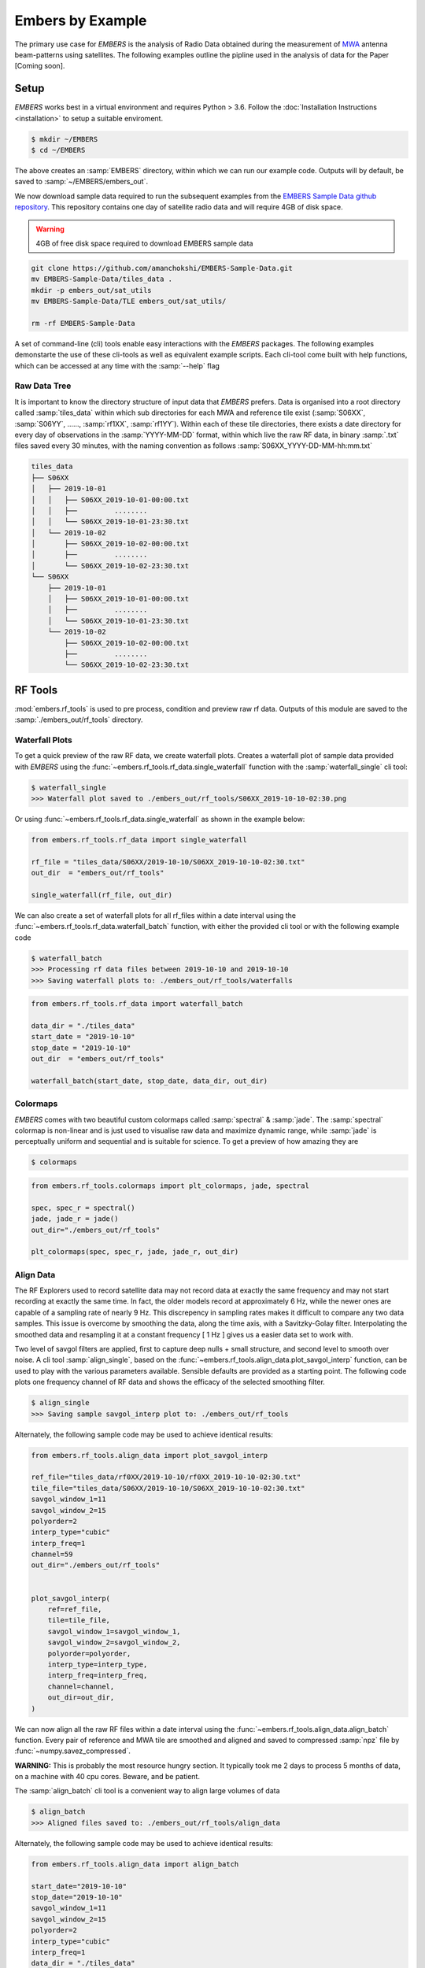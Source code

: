 
===================
 Embers by Example
===================

The primary use case for *EMBERS* is the analysis of Radio Data obtained during the measurement of `MWA <https://www.mwatelescope.org/>`_ antenna beam-patterns
using satellites. The following examples outline the pipline used in the analysis of data for the Paper [Coming soon].

Setup
-----
*EMBERS* works best in a virtual environment and requires Python > 3.6. Follow the :doc:`Installation Instructions <installation>` to setup a suitable enviroment.

.. code-block:: console

    $ mkdir ~/EMBERS
    $ cd ~/EMBERS

The above creates an :samp:`EMBERS` directory, within which we can run our example code. Outputs will by default, be saved to :samp:`~/EMBERS/embers_out`.

We now download sample data required to run the subsequent examples from the `EMBERS Sample Data github repository <https://github.com/amanchokshi/EMBERS-Sample-Data>`_.
This repository contains one day of satellite radio data and will require 4GB of disk space.

.. warning::
    4GB of free disk space required to download EMBERS sample data

.. code-block:: console

    git clone https://github.com/amanchokshi/EMBERS-Sample-Data.git
    mv EMBERS-Sample-Data/tiles_data .
    mkdir -p embers_out/sat_utils
    mv EMBERS-Sample-Data/TLE embers_out/sat_utils/

    rm -rf EMBERS-Sample-Data


A set of command-line (cli) tools enable easy interactions with the *EMBERS* packages. The following examples demonstarte the use of these cli-tools as well as
equivalent example scripts. Each cli-tool come built with help functions, which can be accessed at any time with the :samp:`--help` flag


Raw Data Tree
^^^^^^^^^^^^^
It is important to know the directory structure of input data that *EMBERS* prefers. Data is organised into a root directory called :samp:`tiles_data` within which
sub directories for each MWA and reference tile exist (:samp:`S06XX`, :samp:`S06YY`, ......, :samp:`rf1XX`, :samp:`rf1YY`). Within each of these tile directories,
there exists a date directory for every day of observations in the :samp:`YYYY-MM-DD` format, within which live the raw RF data, in binary :samp:`.txt` files
saved every 30 minutes, with the naming convention as follows :samp:`S06XX_YYYY-DD-MM-hh:mm.txt`

.. code-block:: console

    tiles_data
    ├── S06XX
    │   ├── 2019-10-01
    │   │   ├── S06XX_2019-10-01-00:00.txt
    │   │   ├──         ........
    │   │   └── S06XX_2019-10-01-23:30.txt
    │   └── 2019-10-02
    │       ├── S06XX_2019-10-02-00:00.txt
    │       ├──         ........
    │       └── S06XX_2019-10-02-23:30.txt
    └── S06XX
        ├── 2019-10-01
        │   ├── S06XX_2019-10-01-00:00.txt
        │   ├──         ........
        │   └── S06XX_2019-10-01-23:30.txt
        └── 2019-10-02
            ├── S06XX_2019-10-02-00:00.txt
            ├──         ........
            └── S06XX_2019-10-02-23:30.txt

RF Tools
--------

:mod:`embers.rf_tools` is used to pre process, condition and preview raw rf data. Outputs of this module are saved to the :samp:`./embers_out/rf_tools` directory.

Waterfall Plots
^^^^^^^^^^^^^^^
To get a quick preview of the raw RF data, we create waterfall plots. Creates a waterfall plot of sample data provided with *EMBERS* using
the :func:`~embers.rf_tools.rf_data.single_waterfall` function with the :samp:`waterfall_single` cli tool:

.. code-block:: console

    $ waterfall_single
    >>> Waterfall plot saved to ./embers_out/rf_tools/S06XX_2019-10-10-02:30.png

Or using :func:`~embers.rf_tools.rf_data.single_waterfall` as shown in the example below:

.. code-block:: python

    from embers.rf_tools.rf_data import single_waterfall

    rf_file = "tiles_data/S06XX/2019-10-10/S06XX_2019-10-10-02:30.txt"
    out_dir  = "embers_out/rf_tools"

    single_waterfall(rf_file, out_dir)


.. image:: _static/imgs/waterfall_sample.png
    :width: 100%
    :alt: Waterfall Plot

We can also create a set of waterfall plots for all rf_files within a date interval using the :func:`~embers.rf_tools.rf_data.waterfall_batch` function, with
either the provided cli tool or with the following example code

.. code-block:: console

    $ waterfall_batch
    >>> Processing rf data files between 2019-10-10 and 2019-10-10
    >>> Saving waterfall plots to: ./embers_out/rf_tools/waterfalls


.. code-block:: python

    from embers.rf_tools.rf_data import waterfall_batch

    data_dir = "./tiles_data"
    start_date = "2019-10-10"
    stop_date = "2019-10-10"
    out_dir  = "embers_out/rf_tools"

    waterfall_batch(start_date, stop_date, data_dir, out_dir)


Colormaps
^^^^^^^^^
*EMBERS* comes with two beautiful custom colormaps called :samp:`spectral` & :samp:`jade`. The :samp:`spectral` colormap is non-linear and is just used to
visualise raw data and maximize dynamic range, while :samp:`jade` is perceptually uniform and sequential and is suitable for science.
To get a preview of how amazing they are

.. code-block:: console

    $ colormaps

.. code-block:: python

    from embers.rf_tools.colormaps import plt_colormaps, jade, spectral

    spec, spec_r = spectral()
    jade, jade_r = jade()
    out_dir="./embers_out/rf_tools"

    plt_colormaps(spec, spec_r, jade, jade_r, out_dir)

.. image:: _static/imgs/colormaps.png
    :width: 100%
    :alt: EMBERS custom colormaps


Align Data
^^^^^^^^^^

The RF Explorers used to record satellite data may not record data at exactly the same frequency and may not start recording at exactly the same time.
In fact, the older models record at approximately 6 Hz, while the newer ones are capable of a sampling rate of nearly 9 Hz. This discrepency in sampling
rates makes it difficult to compare any two data samples. This issue is overcome by smoothing the data, along the time axis, with a Savitzky-Golay filter.
Interpolating the smoothed data and resampling it at a constant frequency [ 1 Hz ] gives us a easier data set to work with.

Two level of savgol filters are applied, first to capture deep nulls + small structure, and second level to smooth over noise. A cli tool :samp:`align_single`,
based on the :func:`~embers.rf_tools.align_data.plot_savgol_interp` function,
can be used to play with the various parameters available. Sensible defaults are provided as a starting point. The following code plots one frequency channel of
RF data and shows the efficacy of the selected smoothing filter.

.. code-block:: console

    $ align_single
    >>> Saving sample savgol_interp plot to: ./embers_out/rf_tools


Alternately, the following sample code may be used to achieve identical results:

.. code-block:: python

    from embers.rf_tools.align_data import plot_savgol_interp

    ref_file="tiles_data/rf0XX/2019-10-10/rf0XX_2019-10-10-02:30.txt"
    tile_file="tiles_data/S06XX/2019-10-10/S06XX_2019-10-10-02:30.txt"
    savgol_window_1=11
    savgol_window_2=15
    polyorder=2
    interp_type="cubic"
    interp_freq=1
    channel=59
    out_dir="./embers_out/rf_tools"


    plot_savgol_interp(
        ref=ref_file,
        tile=tile_file,
        savgol_window_1=savgol_window_1,
        savgol_window_2=savgol_window_2,
        polyorder=polyorder,
        interp_type=interp_type,
        interp_freq=interp_freq,
        channel=channel,
        out_dir=out_dir,
    )


.. image:: _static/imgs/align_data.png
    :width: 100%
    :alt: EMBERS custom colormaps

We can now align all the raw RF files within a date interval using the :func:`~embers.rf_tools.align_data.align_batch` function. Every pair of reference and
MWA tile are smoothed and aligned and saved to compressed :samp:`npz` file by :func:`~numpy.savez_compressed`.

**WARNING:** This is probably the most resource hungry section. It typically took me 2 days to process 5 months of data, on a machine with 40 cpu cores. Beware, and be patient.

The :samp:`align_batch` cli tool is a convenient way to align large volumes of data

.. code-block:: console

    $ align_batch
    >>> Aligned files saved to: ./embers_out/rf_tools/align_data


Alternately, the following sample code may be used to achieve identical results:

.. code-block:: python

    from embers.rf_tools.align_data import align_batch

    start_date="2019-10-10"
    stop_date="2019-10-10"
    savgol_window_1=11
    savgol_window_2=15
    polyorder=2
    interp_type="cubic"
    interp_freq=1
    data_dir = "./tiles_data"
    out_dir="./embers_out/rf_tools"


    align_batch(
        start_date=start_date,
        stop_date=stop_date,
        savgol_window_1=savgol_window_1,
        savgol_window_2=savgol_window_2,
        polyorder=polyorder,
        interp_type=interp_type,
        interp_freq=interp_freq,
        data_dir=data_dir,
        out_dir=out_dir,
    )


Sat Utils
---------
:mod:`embers.sat_utils` is used to compute various satellite orbital parameters. Outputs of this module are saved to the :samp:`./embers_out/sat_utils` directory.

Ephemeris data of satellites active in the 137 - 139 MHz frequency window are available at `Space-Track.org <https://www.space-track.org/>`_ in the form of
TLE files, which can be downloaded. The satellites used in this analysis are the ORBCOMM communication satellites and the NOAA & METEOR weather satellites.

Download Ephemeris
^^^^^^^^^^^^^^^^^^
.. warning::
    To download TLEs from `Space-Track.org <https://www.space-track.org/>`_,
    make an account and obtain login credentials.

Once valid login credentials have been obtained, download tle files with the :func:`~embers.sat_utils.sat_list.download_tle` using the following cli tool

.. code-block:: console

    $ download_tle --start_date=YYYY-MM-DD --stop_date=YYYY-MM-DD --st_ident=** --st_pass=**

or with the following example script

.. code-block:: python

    from embers.sat_utils.sat_list import download_tle, norad_ids


    start_date = "2019-10-01"
    stop_date = "2019-10-10"
    out_dir = "./embers_out/sat_utils/TLE"
    n_ids = norad_ids()

    # Make account on space-track.org and enter credentials below
    st_ident = "test@user.com"
    st_pass = "*******"

    download_tle(
        start_date,
        stop_date,
        n_ids,
        st_ident=st_ident,
        st_pass=st_pass,
        out_dir=out_dir,
    )



Satellite ephemeris
^^^^^^^^^^^^^^^^^^^
The downloaded TLE files must be parsed and analysed before they make any sense. A python package called :samp:`skyfield` and it's
:class:`~skyfield.sgp4lib.EarthSatellite` class were invaluable for this, enabling
the computation of satellites trajectories over a geographical location (MWA telescope). Sample TLE data can be analysed and a sky coverage plot created with
the :func:`~embers.sat_utils.sat_ephemeris.save_ephem` with either the following cli tool or the equivalent sample code.


.. code-block:: console

    $ ephem_single
    >>> Saved sky coverage plot of satellite [25417] to ./embers_out/sat_utils/ephem_plots
    >>> Saved ephemeris of satellite [25417] to ./embers_out/sat_utils/ephem_data


.. code-block:: python

    from pathlib import Path
    from embers.sat_utils.sat_ephemeris import save_ephem

    sat="25417"
    tle_dir="./embers_out/sat_utils/TLE"
    cadence = 4
    location = (-26.703319, 116.670815, 337.83)
    out_dir = "./embers_out/sat_utils/"

    status = save_ephem(sat_name, tle_dir, cadence, location, out_dir)
    print(status)


.. image:: _static/imgs/ephem_single.png
    :width: 100%
    :alt: EMBERS custom colormaps

Analysing a batch of TLE files is achieved with the :func:`embers.sat_utils.sat_ephemeris.ephem_batch` function, which converts the TLE files downloaded with
:samp:`download_tle` into satellite ephemeris data: rise time, set time, alt/az arrays at a given time cadence. This is saved to a npz file which will be used
to plot the satellite sky coverage over the geographic location supplied. It can be used with the following cli tool

.. code-block:: console

    $ ephem_batch
    >>> Saving logs to ./embers_out/sat_utils/ephem_data
    >>> Saving sky coverage plots to ./embers_out/sat_utils/ephem_plots
    >>> Saving ephemeris of satellites to ./embers_out/sat_utils/ephem_data


or with the equivalent example script

.. code-block:: python

    from embers.sat_utils.sat_ephemeris import ephem_batch

    cadence = 4
    out_dir = "./embers_out/sat_utils/"
    tle_dir = "./embers_out/sat_utils/TLE"
    location = (-26.703319, 116.670815, 337.83)

    ephem_batch(tle_dir, cadence, location, out_dir)



Chronological ephemeris
^^^^^^^^^^^^^^^^^^^^^^^
Collate ephemeris data generated above by :samp:`ephem_single` or :samp:`ephem_batch` for multiple satellites and determine all satellites present in each
30 minute observation and what their trajectories at the geographic location. The :func:`~embers.sat_utils.chrono_ephem.save_chrono_ephem` function saves
chronological ephemeris data to json files in :samp:`./embers_out/sat_utils/ephem_chrono`.

Use the following cli tool to collate satellite data

.. code-block:: console

    $ ephem_chrono
    >>> Saving chronological Ephem files to: ./embers_out/sat_utils/ephem_chrono
    >>> Grab a coffee, this may take more than a couple of minutes!

or the equivalent sample script

.. code-block:: python

    from embers.sat_utils.chrono_ephem import save_chrono_ephem

    time_zone = "Australia/Perth"
    start_date = "2019-10-10"
    stop_date = "2019-10-10"
    interp_type = "cubic"
    interp_freq = 1
    ephem_dir = "./embers_out/sat_utils/ephem_data"
    out_dir = "./embers_out/sat_utils/ephem_chrono"

    save_chrono_ephem(
        time_zone,
        start_date,
        stop_date,
        interp_type,
        interp_freq,
        ephem_dir,
        out_dir,
    )

Satellite Channels
^^^^^^^^^^^^^^^^^^
As access to the ORBCOMM interface box is not readily available, the channels in which each satellite transimits can be determined with a careful analysis of the
RF data and satellite ephemeris. We use reference data to detect satellite channels because it has the best SNR. Pairing a reference RF data file, with it's
corresponding chrono_ephem.json file gives us the satellite expected within each 30 minute observation. Looping over the satellites in the chrono_ephem files,
we identify the temporal region of the rf data where we expect to see its signal. We now use a series of thresholding criteria to help identify the most
probable channel. The following thresholds were used to identify the correct channel:

Noise threshold
...............
A Noise floor of the RF data array is determined by using a standard deviation (σ) -threshold. We define a satellite theshold called :samp:`s`. If a channel of
the RF data array has power exceeding :samp:`s•σ`, it is masked out. By default, σ=1, which means that any channel with power exceeding one std above the median
power are excluded. The median power of the remaining data is called :samp:`μ_noise`. The median absolute deviation (MAD) of the remaining data is called
:samp:`σ_noise`. We now defile a noise floor of the RF data array, based on a noise theshold denoted by :samp:`n`, which defaults to 3.

:samp:`noise floor` = :samp:`μ_noise` + :samp:`n•σ_noise`

Now, any power in the RF data array, exceeding the :samp:`noise floor` is a satellite candidate.

Power threshold
...............
We also expect the peak power of a satellite signal to exceed a certain theshold. By default this is set to :samp:`5 dB` above the :samp:`noise floor`.


Window Occupancy
................
Satellite ephemeris data tells us when we expect to see a satellite in the sky, at a given geographic location. We use this to define a temporal window within
the RF data array, and search for the satellite within it. We look for RF signals, above the :samp:`noise floor`, which occupy more than a given fraction of the
window, and less than 100%. By default the :samp:`window occupancy` is defined as follows, but the lower limit may be changed

:samp:`0.8` ≤ :samp:`window occupancy` ≤ :samp:`1.0`

The analysis discusses above is implemented with the :func:`~embers.sat_utils.sat_channels.batch_window_map` function. Satellite channels can be identified with
the :samp:`sat_channels` cli tool:

.. code-block:: console

    $ sat_channels
    >>> Window channel maps will be saved to: ./embers_out/sat_utils/sat_channels

or the sample script below:

.. code-block:: python

    from embers.sat_utils.sat_channels import batch_window_map

    start_date = "2019-10-10"
    stop_date = "2019-10-10"
    ali_dir = "./embers_out/rf_tools/align_data"
    chrono_dir = "./embers_out/sat_utils/ephem_chrono"
    sat_thresh = 1
    noi_thresh = 3
    pow_thresh = 15
    occ_thresh = 0.80
    out_dir = "./embers_out/sat_utils/sat_channels"
    plots = True

    batch_window_map(
        start_date,
        stop_date,
        ali_dir,
        chrono_dir,
        sat_thresh,
        noi_thresh,
        pow_thresh,
        occ_thresh,
        out_dir,
        plots=plots,
    )


In the following waterfall plots, the horizontal highlighted band represents the temporal window, while the vertical highlighted channels represent possible
identified channels. The green vertical channel represents the most probable channel.

.. image:: _static/imgs/41183_waterfall_47.png
    :width: 49%

.. image:: _static/imgs/44387_waterfall_60.png
    :width: 49%

The plots below represent the power in the selected channel, with various thresholds displayed

.. image:: _static/imgs/41183_channel_47_0.89.png
    :width: 49%

.. image:: _static/imgs/44387_channel_60_0.82.png
    :width: 49%

Finally, an ephemeris plot of the trajectories of the two satellites identified

.. image:: _static/imgs/2019-10-01-15:00_ephemeris.png
    :width: 100%


MWA Utils
---------
:mod:`embers.mwa_utils` is used to download and metadata of the `MWA Telescope <http://www.mwatelescope.org/>`_ and compute FEE beam models. Outputs of this
module are saved to :samp:`./embers_out/mwa_utils`. The MWA telescope is electronically pointed using delay-line beam-formers. Metadata regarding the pointing
of the telescope at various times and the health of dipoles that make up the MWA tiles can be obtained from metadata created by the telescope.

MWA Pointings
^^^^^^^^^^^^^
Download MWA metadata and determine the pointings of the telescope during each 30 minute rf observation. Before we download the metadata, we have a couple of
hoops to jump through.

MWA metadata is downloaded in json format, from website. Each webpage can contain a maximum of 200 entries. We need to visit
`ws.mwatelescope.org/metadata/find <http://ws.mwatelescope.org/metadata/find>`_ and determine the number of pages required to download all metadata
within a date interval.

On the site, enter the start and stop date, change the page size to 200 and click search. Note down the number of pages returned by the search.

.. image:: _static/imgs/metadata-1.jpg
    :width: 100%

.. image:: _static/imgs/metadata-2.jpg
    :width: 100%

We now know that we need to download 74 pages of metadata, which can be done using the :func:`~embers.mwa_utils.mwa_pointings.mwa_point_meta` function with
either the following cli tool or the sample script

.. code-block:: console

    $ mwa_pointings
    >>> Downloading MWA metadata
    >>> Due to download limits, this will take a while
    >>> ETA: Approximately 0H:01M

.. code-block:: python

    from embers.mwa_utils.mwa_pointings import mwa_point_meta

    start_date = "2019-10-09"
    stop_date = "2019-10-11"
    num_pages = 4
    time_thresh = 1
    time_zone = "Australia/Perth"
    rf_dir = "./tiles_data"
    out_dir = "./embers_out/mwa_utils"

    mwa_point_meta(
        start_date, stop_date, num_pages, time_thresh, time_zone, rf_dir, out_dir
    )

This process can take up to a couple of hours due to network limits on frequency of downloads from the MWA servers. A file called obs_pointing.json will be created which
contains all 30 minute observations with more than a 60% majority of time at a single pointing. A histogram showing maximum theoretical integration times per
pointing is created. This limit is often not achieved due to pointings changing during 30 minute observations and equipment malfunctions. By checking to see if
corresponding RF raw data files exist for given observation times, a plot of actual integration time for each tile is generated.

The following plots contain data from ~6 months between 2019-09-12 and 2020-03-16.

.. image:: _static/imgs/pointing_integration.png
   :width: 100%

.. image:: _static/imgs/tiles_pointing_integration.png
   :width: 100%


MWA Dipoles
^^^^^^^^^^^
MWA metadata can also tell us if dipoles in the tiles which have been used are not functional. We can check this using the
:func:`~embers.mwa_utils.mwa_dipoles.mwa_flagged_dipoles` function with the following cli tool or example script

.. code-block:: console

    $ mwa_dipoles
    >>> Downloading MWA metafits files
    >>> Due to download limits, this will take a while
    >>> ETA: Approximately 0H:06M

.. code-block:: python

    from embers.mwa_utils.mwa_dipoles import mwa_flagged_dipoles

    num_files = 14
    out_dir = "./embers_out/mwa_utils"

    mwa_flagged_dipoles(num_files, out_dir)


.. image:: _static/imgs/flagged_dipoles.png
    :width: 100%

The above figure show us that tile :samp:`S33YY` had its 9th dipole flagged for most of the duration of the observational period.

MWA FEE
^^^^^^^
MWA Fully Embedded Element (FEE) beam models represent the cutting edge of simulated MWA beam models. We generate MWA FEE model healpix maps at the given nside
using the `MWA Primay Beam <https://github.com/MWATelescope/mwa_pb>`_ GitHub repository and the :func:`~embers.mwa_utils.mwa_fee.mwa_fee_model` function, with
the following :samp:`mwa_fee` cli tool of example script

.. code-block:: console

    $ mwa_fee
    >>> MWA_FEE maps saved to: ./embers_out/mwa_utils


.. code-block:: python

    from embers.mwa_utils.mwa_fee import mwa_fee_model

    # Healpix nside
    nside = 32

    # List of MWA pointings at which to evaluate the beam
    pts = "0, 2, 4, 41"
    pointings = [int(item) for item in pts.split(',')]

    # List of flagged dipoles with indices from 1 to 32
    # 1-16 are dipoles of XX pol while 17-32 are for YY
    # 0 == No flagged dipoles
    fgs = "0"
    flags = [int(item) for item in _args.flags.split(',') if not "0"]

    out_dir = "./embers_out/mwa_utils"

    mwa_fee_model(out_dir, nside, pointings, flags)


.. image:: _static/imgs/mwa_fee_beam_0_XX.png
    :width: 24%

.. image:: _static/imgs/mwa_fee_beam_2_XX.png
    :width: 24%

.. image:: _static/imgs/mwa_fee_beam_4_XX.png
    :width: 24%

.. image:: _static/imgs/mwa_fee_beam_41_XX.png
    :width: 24%

.. image:: _static/imgs/mwa_fee_beam_0_YY.png
    :width: 24%

.. image:: _static/imgs/mwa_fee_beam_2_YY.png
    :width: 24%

.. image:: _static/imgs/mwa_fee_beam_4_YY.png
    :width: 24%

.. image:: _static/imgs/mwa_fee_beam_41_YY.png
    :width: 24%

Tile Maps
---------
There be magic here. We can finally make beam maps of the MWA tiles!

:mod:`embers.tile_maps` is used to create tile maps by aggregating satellite data. Outputs of this module are saved to :samp:`./embers_out/tile_maps`

Ref Models
^^^^^^^^^^
Convert FEKO models on the reference antennas into usable healpix maps using the :func:`~embers.tile_maps.ref_fee_healpix.ref_healpix_save` function.
These maps will later be used to remove effects introduced by satellite beam shapes. Use the :samp:`ref_models` cli tool or the following sample code.

.. code-block:: console

    $ ref_models
    >>> Reference models saved to: ./embers_out/tile_maps/ref_models


.. code-block:: python

    from embers.tile_maps.ref_fee_healpix import ref_healpix_save

    nside = 32
    out_dir = "./embers_out/tile_maps/ref_models"

    ref_healpix_save(_nside, _out_dir)

.. image:: _static/imgs/reproject_dipole_models.png
   :width: 100%


RFE Calibration
^^^^^^^^^^^^^^^
Calibrate non-linear gains of RF Explorers at high powers by comparing satellite rf data to corresponding slices of the MWA FEE model.

It was observed that the RF explorers enter a non-linear gain regime at high input powers, leading to a deficit in recorded power. In this
section we aim to solve for a global gain calibration solution which can be applied to all data recorded by the RF Explorers, recovering the
missing power. This non-linear effects were only observed for RF Explorers connected to the MWA tiles and not the reference antennas.

To first order, we presume that the FEE models of the MWA beam are a good representation of reality. The RF explorers were set to be sensitive to
power in the range of -120 dBm to +5 dBm. We observe a "flattening" of the RF Explorer response when powers exceed -50 dBm. To characterise this
we compute a MWA beam slice, for every satellite pass, using eq (1) from the paper.

:samp:`MWA` = (:samp:`tile`/:samp:`ref`)•:samp:`ref_fee`

The MWA beam profile is the ratio of tile and reference power, multiplied by the reference FEE model. The MWA beam profile is then scaled back down
to the power of the original tile data, using a single multiplicative gain factor, determined using a chi-squared minimization. We now compare the
scaled mwa slice to a corresponding slice of the MWA FEE beam model. This tells us where there is missing power. We record the observed power and
the residual power between the scaled MWA slice and the FEE model. By repeatings this process for all satellite passes observed, we build up a
distribution of residual power, which can be fit by a low order polymonial. This polynomial is the global calibration solution of the non-linear
RF Explorer gain, which can be applied to data in the next step.

Determine the RF Explorer gain calibration solution using the :func:`~embers.tile_maps.tile_maps.rfe_batch_cali` function with the :samp:`rfe_calibration`
cli tool or the following sample script

.. code-block:: console

    $ rfe_calibration
    >>> RF Explorer calibration files saved to: ./embers_out/tile_maps/rfe_calibration

.. code-block:: python

    from embers.tile_maps.tile_maps import rfe_batch_cali

    start_date="2019-10-10"
    stop_date="2019-10-10"

    # Power at which RFE gain variations begin
    start_gain = -50

    # Power at which RFE gain variations saturate
    stop_gain = -30

    # σ threshold to detect sats in the computation of rf data noise_floor
    sat_thresh = 1

    # noise threshold: multiples of mad
    noi_thresh = 3

    # Peak power which must be exceeded for satellite pass to be considered
    pow_thresh = 5

    # Path to reference feko model
    ref_model = "embers_out/tile_maps/ref_models/ref_dipole_models.npz"

    # Path to MWA FEE model
    fee_map = "embers_out/mwa_utils/mwa_fee/mwa_fee_beam.npz"

    # Healpix Nside
    nside = 32

    # Path to obs_pointings.json
    obs_point_json = "embers_out/mwa_utils/obs_pointings.json"

    # Directory where aligned rf data lives
    align_dir = "embers_out/rf_tools/align_data"

    # Directory where Chronological satellite ephemeris data lives
    chrono_dir = "embers_out/sat_utils/ephem_chrono"

    # Directory where satellite frequency channel maps are saved
    chan_map_dir = "embers_out/sat_utils/sat_channels/window_maps"

    # Directory where RF Explorer calibration data will be saved
    out_dir = "./embers_out/tile_maps/rfe_calibration"

    rfe_batch_cali(
        start_date,
        stop_date,
        start_gain,
        stop_gain,
        sat_thresh,
        noi_thresh,
        pow_thresh,
        ref_model,
        fee_map,
        nside,
        obs_point_json,
        align_dir,
        chrono_dir,
        chan_map_dir,
        out_dir,
    )

The following plot represents RF Explorer gain calibration using 6 months of data

.. image:: _static/imgs/rfe_gain_fit.png
   :width: 100%

Tile Maps
^^^^^^^^^
Batch process satellite RF data to create MWA beam maps and intermediate plots.

As in the previous section, satellite data is gridded onto a healpix map based on ephemeris trajectories in the sky. The data from the MWA tiles is corrected
using the RF Explorer gain calibration solution formed in the perevious section. A couple of different types of data products are created using the
:func:`~embers.tile_maps.tile_maps.tile_maps_batch` with the :samp:`tile_maps` cli tool or the following sample script

.. code-block:: console

    $ tile_maps --start_date=2019-10-10 --stip_date=2019-10-10 --plots=True
    >>> MWA tile map files saved to: ./embers_out/tile_maps/tile_maps

.. code-block:: python

    from embers.tile_maps.tile_maps import tile_maps_batch

    start_date="2019-10-10"
    stop_date="2019-10-10"

    # σ threshold to detect sats in the computation of rf data noise_floor
    sat_thresh = 1

    # noise threshold: multiples of mad
    noi_thresh = 3

    # Peak power which must be exceeded for satellite pass to be considered
    pow_thresh = 5

    # Path to reference feko model
    ref_model = "embers_out/tile_maps/ref_models/ref_dipole_models.npz"

    # Path to MWA FEE model
    fee_map = "embers_out/mwa_utils/mwa_fee/mwa_fee_beam.npz"

    # Path to RF Explorer gain calibration solution
    rfe_cali = "embers_out/tile_maps/rfe_calibration/rfe_gain_fit.npy"

    # Healpix Nside
    nside = 32

    # Path to obs_pointings.json
    obs_point_json = "embers_out/mwa_utils/obs_pointings.json"

    # Directory where aligned rf data lives
    align_dir = "embers_out/rf_tools/align_data"

    # Directory where Chronological satellite ephemeris data lives
    chrono_dir = "embers_out/sat_utils/ephem_chrono"

    # Directory where satellite frequency channel maps are saved
    chan_map_dir = "embers_out/sat_utils/sat_channels/window_maps"

    # Directory where RF Explorer calibration data will be saved
    out_dir = "./embers_out/tile_maps/rfe_calibration"

    # If True, create a zillion diagnostic plots at the project_tile_healpix stage
    plots = True

    # Turn RFE calibration on or off. Default=True.
    rfe_cali_bool = True

    tile_maps_batch(
        start_date,
        stop_date,
        sat_thresh,
        noi_thresh,
        pow_thresh,
        ref_model,
        fee_map,
        rfe_cali,
        nside,
        obs_point_json,
        align_dir,
        chrono_dir,
        chan_map_dir,
        out_dir,
        plots,
        rfe_cali_bool,
    )

Tile Maps Raw
.............
For each satellite pass recorded by the MWA tiles and reference antennas, apply equation (1) from the beam paper to remove
satellite beam effect and calculate a resultant cross-sectional slice of the MWA beam. Using satellite ephemeris data, project
this beam slice onto a healpix map. This function also applies RFE gain correction using the gain solution created by
:func:`~embers.tile_maps.tile_maps.rfe_collate_cali`. The resulting healpix map is saved to a :samp:`.npz` file in
with the data structured in nested dictionaries, which have the following structure.

.. code-block:: console

    map*.npz
    ├── mwa_map
    │   └── pointings
    │       └── satellites
    │           └── healpix maps
    ├── ref_map
    │   └── pointings
    │       └── satellites
    │           └── healpix maps
    ├── tile_map
    │   └── pointings
    │       └── satellites
    │           └── healpix maps
    └── time_map
        └── pointings
            └── satellites
                └── healpix maps

The highest level dictionary contains normalized mwa, reference, tile and time maps. Within each of these, there are dictionaries
for each of the telescope pointings:0, 2, 4, 41. Within which there are dictionaries for each satellite norad ID, which contain
a healpix map of data from one satellite, in one pointing. This structure may seem complicated, but is very useful for diagnostic
purposes, and determining where errors in the final tile maps come from. The time maps contain the times of every data point added
to the above maps.

Sat Plots
.........
Using the raw tile maps generated above, we can plot sky coverage maps for each of the 72 satellites used. This proccess was extremely useful in showing us
that most of the 72 selected satellites are out of the frequnecy window of this experiment. This is seen by extremely sparce sky coverage for satellite data
collected over the course of 6 months, which strongly suggests that the few passes identifies in these sparce satellite maps must be misidentifications
at the :samp:`satellite channels` stage of processing. We use these maps to select 18 good satellites which have excellent sky coverage.

.. image:: _static/imgs/25984_0_passes.png
   :width: 32%

.. image:: _static/imgs/40086_0_passes.png
   :width: 32%

.. image:: _static/imgs/44387_0_passes.png
   :width: 32%

For further processing, we restrict our maps to data from the 18 good satellite, which significantly improves the quality of the beam maps by excluding spurious
misidentified signals.

We also plot profiles of each satellite pass to see how effective the RF Explorer gain calibration is and also implement a p-value goodness of fit test, which
is used to filter out the last couple of bad signals which have persisted. This filter is set to a very conservative value, only rejecting satellite passes which
are completely different from corresponding slices of the MWA FEE beam.

.. image:: _static/imgs/2019-10-02-16:00_41189_52_channel.png
   :width: 49%

.. image:: _static/imgs/2019-10-03-10:00_41187_25_channel.png
   :width: 49%

.. image:: _static/imgs/2019-10-02-16:00_41189.png
   :width: 49%

.. image:: _static/imgs/2019-10-03-10:00_41187.png
   :width: 49%

The upper two pannels show the tile and reference RF power profiles for two satellite passes. The latter two panels display the raw tile data in green, with the
blue data indicating RF gain corrected tile data. The crimson data is a corresponding slice of the MWA FEE model, and shows good agreement with the corrected (blue)
tile data.

Tile Maps Clean
...............
We now form clean MWA beam maps at all four pointings (0, 2, 4, 41), using the 18 good satellites. The first row of images are MWA beam maps, the
second row are satellite pass counts in each pixel while the third row are errors on each pixel.

.. image:: _static/imgs/S07XX_rf0XX_0_clean_map.png
    :width: 24%

.. image:: _static/imgs/S07XX_rf0XX_2_clean_map.png
    :width: 24%

.. image:: _static/imgs/S07XX_rf0XX_4_clean_map.png
    :width: 24%

.. image:: _static/imgs/S07XX_rf0XX_41_clean_map.png
    :width: 24%

.. image:: _static/imgs/S07XX_rf0XX_0_clean_map_counts.png
    :width: 24%

.. image:: _static/imgs/S07XX_rf0XX_2_clean_map_counts.png
    :width: 24%

.. image:: _static/imgs/S07XX_rf0XX_4_clean_map_counts.png
    :width: 24%

.. image:: _static/imgs/S07XX_rf0XX_41_clean_map_counts.png
    :width: 24%

.. image:: _static/imgs/S07XX_rf0XX_0_clean_map_errors.png
    :width: 24%

.. image:: _static/imgs/S07XX_rf0XX_2_clean_map_errors.png
    :width: 24%

.. image:: _static/imgs/S07XX_rf0XX_4_clean_map_errors.png
    :width: 24%

.. image:: _static/imgs/S07XX_rf0XX_41_clean_map_errors.png
    :width: 24%

Null Test
^^^^^^^^^
The two reference antennas provide the ability to perform a null test, in which we compare the performance of each refrerence antenna against each other using
the :func:`~embers.tile_maps.null_test.null_test` function. This can be achieved using the :samp:`null_test` cli tool or the following sample script

.. code-block:: console

    $ null_test
    >>> Null tests saved to embers_out/tile_maps/null_test

.. code-block:: python

    from embers.tile_maps.null_test import null_test

    # Healpix Nside
    nside = 32

    # Maximum zenith angle upto which to perform the null test
    za_max = 90

    # Reference feko healpix model created by embers.tile_maps.ref_fee_healpix
    ref_model = "embers_out/tile_maps/ref_models/ref_dipole_models.npz"

    # Directory with tile_maps_raw, created by embers.tile_maps.tile_maps.project_tile_healpix
    map_dir = "embers_out/tile_maps/tile_maps/tile_maps_raw"

    # Dir where null tests will be saved
    out_dir = "./embers_out/tile_maps/null_test"

    null_test(
        nside,
        za_max,
        ref_model,
        map_dir,
        out_dir
    )


The first two rows represent slices of the measured reference beam pattern, compared to the FEKO reference beam model. The last row compares corresponding
slices of two reference maps against each other.

.. image:: _static/imgs/null_test.jpg
   :width: 100%

Compare Beams
^^^^^^^^^^^^^
Compare measured MWA beam maps created above, with MWA FEE models using the :func:`~embers.tile_maps.compare_beams.batch_compare_beam` function with the
:samp:`compare_beams` cli tool or the following sample script

.. code-block:: console

    $ compare_beams
    >>> Beam comparison plots saved to: ./embers_out/tile_maps/compare_beams

.. code-block:: python

    from embers.tile_maps.compare_beams import batch_compare_beam

    # Healpix Nside
    nside=32

    # MWA FEE healpix model created by embers.mwa_utils.mwa_fee
    fee_map = "embers_out/mwa_utils/mwa_fee/mwa_fee_beam.npz"

    # Directory with tile_maps_clean, created by embers.tile_maps.tile_maps.mwa_clean_maps
    map_dir = "embers_out/tile_maps/tile_maps/tile_maps_clean"

    # Dir where beam comparison plots will be saved
    out_dir = "./embers_out/tile_maps/compare_beams"

    batch_compare_beam(
        nside,
        fee_map,
        map_dir,
        out_dir
    )

.. image:: _static/imgs/S07XX_rf0XX_0_beam_slices.png
   :width: 49%

.. image:: _static/imgs/S07XX_rf0XX_2_beam_slices.png
   :width: 49%

.. image:: _static/imgs/S07XX_rf0XX_4_beam_slices.png
   :width: 49%

.. image:: _static/imgs/S07XX_rf0XX_41_beam_slices.png
   :width: 49%
